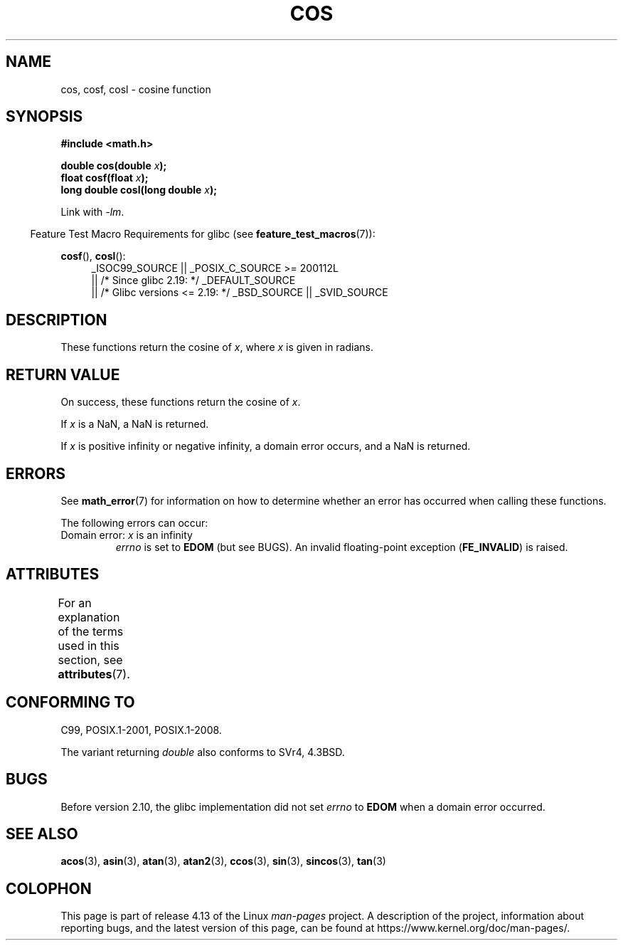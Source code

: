 .\" Copyright 1993 David Metcalfe (david@prism.demon.co.uk)
.\" and Copyright 2008, Linux Foundation, written by Michael Kerrisk
.\"     <mtk.manpages@gmail.com>
.\"
.\" %%%LICENSE_START(VERBATIM)
.\" Permission is granted to make and distribute verbatim copies of this
.\" manual provided the copyright notice and this permission notice are
.\" preserved on all copies.
.\"
.\" Permission is granted to copy and distribute modified versions of this
.\" manual under the conditions for verbatim copying, provided that the
.\" entire resulting derived work is distributed under the terms of a
.\" permission notice identical to this one.
.\"
.\" Since the Linux kernel and libraries are constantly changing, this
.\" manual page may be incorrect or out-of-date.  The author(s) assume no
.\" responsibility for errors or omissions, or for damages resulting from
.\" the use of the information contained herein.  The author(s) may not
.\" have taken the same level of care in the production of this manual,
.\" which is licensed free of charge, as they might when working
.\" professionally.
.\"
.\" Formatted or processed versions of this manual, if unaccompanied by
.\" the source, must acknowledge the copyright and authors of this work.
.\" %%%LICENSE_END
.\"
.\" References consulted:
.\"     Linux libc source code
.\"     Lewine's _POSIX Programmer's Guide_ (O'Reilly & Associates, 1991)
.\"     386BSD man pages
.\" Modified 1993-07-24 by Rik Faith (faith@cs.unc.edu)
.\" Modified 2002-07-27 by Walter Harms
.\" 	(walter.harms@informatik.uni-oldenburg.de)
.TH COS 3 2017-09-15 ""   "Linux Programmer's Manual"
.SH NAME
cos, cosf, cosl \- cosine function
.SH SYNOPSIS
.nf
.B #include <math.h>
.PP
.BI "double cos(double " x );
.BI "float cosf(float " x );
.BI "long double cosl(long double " x );
.fi
.PP
Link with \fI\-lm\fP.
.PP
.in -4n
Feature Test Macro Requirements for glibc (see
.BR feature_test_macros (7)):
.in
.PP
.ad l
.BR cosf (),
.BR cosl ():
.RS 4
_ISOC99_SOURCE || _POSIX_C_SOURCE\ >=\ 200112L
    || /* Since glibc 2.19: */ _DEFAULT_SOURCE
    || /* Glibc versions <= 2.19: */ _BSD_SOURCE || _SVID_SOURCE
.RE
.ad
.SH DESCRIPTION
These functions return the cosine of
.IR x ,
where
.I x
is
given in radians.
.SH RETURN VALUE
On success, these functions return the cosine of
.IR x .
.PP
If
.I x
is a NaN, a NaN is returned.
.PP
If
.I x
is positive infinity or negative infinity,
a domain error occurs,
and a NaN is returned.
.SH ERRORS
See
.BR math_error (7)
for information on how to determine whether an error has occurred
when calling these functions.
.PP
The following errors can occur:
.TP
Domain error: \fIx\fP is an infinity
.I errno
is set to
.BR EDOM
(but see BUGS).
An invalid floating-point exception
.RB ( FE_INVALID )
is raised.
.SH ATTRIBUTES
For an explanation of the terms used in this section, see
.BR attributes (7).
.TS
allbox;
lbw21 lb lb
l l l.
Interface	Attribute	Value
T{
.BR cos (),
.BR cosf (),
.BR cosl ()
T}	Thread safety	MT-Safe
.TE
.SH CONFORMING TO
C99, POSIX.1-2001, POSIX.1-2008.
.PP
The variant returning
.I double
also conforms to
SVr4, 4.3BSD.
.SH BUGS
Before version 2.10, the glibc implementation did not set
.\" http://sources.redhat.com/bugzilla/show_bug.cgi?id=6780
.I errno
to
.B EDOM
when a domain error occurred.
.SH SEE ALSO
.BR acos (3),
.BR asin (3),
.BR atan (3),
.BR atan2 (3),
.BR ccos (3),
.BR sin (3),
.BR sincos (3),
.BR tan (3)
.SH COLOPHON
This page is part of release 4.13 of the Linux
.I man-pages
project.
A description of the project,
information about reporting bugs,
and the latest version of this page,
can be found at
\%https://www.kernel.org/doc/man\-pages/.
